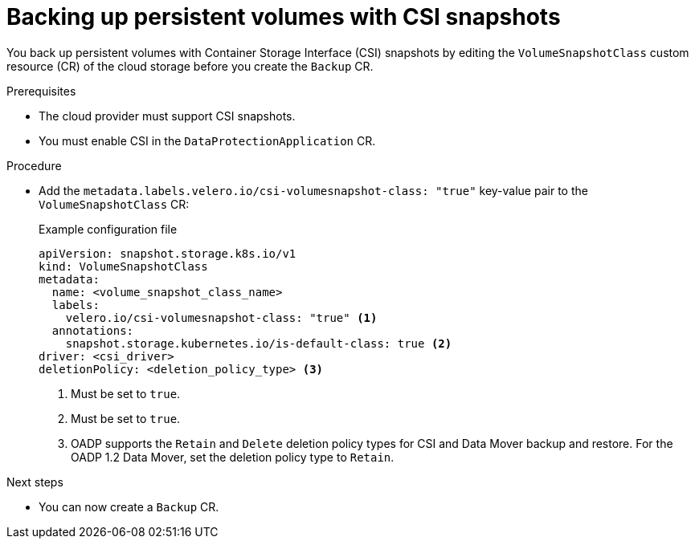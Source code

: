 // Module included in the following assemblies:
//
// * backup_and_restore/application_backup_and_restore/backing_up_and_restoring/backing-up-applications.adoc

:_mod-docs-content-type: PROCEDURE
[id="oadp-backing-up-pvs-csi_{context}"]
= Backing up persistent volumes with CSI snapshots
:context: backing-up-applications

You back up persistent volumes with Container Storage Interface (CSI) snapshots by editing the `VolumeSnapshotClass` custom resource (CR) of the cloud storage before you create the `Backup` CR.

.Prerequisites

* The cloud provider must support CSI snapshots.
* You must enable CSI in the `DataProtectionApplication` CR.

.Procedure

* Add the `metadata.labels.velero.io/csi-volumesnapshot-class: "true"` key-value pair to the `VolumeSnapshotClass` CR:
+
.Example configuration file
[source,yaml,subs="attributes+"]
----
apiVersion: snapshot.storage.k8s.io/v1
kind: VolumeSnapshotClass
metadata:
  name: <volume_snapshot_class_name>
  labels:
    velero.io/csi-volumesnapshot-class: "true" <1>
  annotations:
    snapshot.storage.kubernetes.io/is-default-class: true <2>
driver: <csi_driver>
deletionPolicy: <deletion_policy_type> <3>
----
<1> Must be set to `true`.
<2> Must be set to `true`.
<3> OADP supports the `Retain` and `Delete` deletion policy types for CSI and Data Mover backup and restore. For the OADP 1.2 Data Mover, set the deletion policy type to `Retain`.

.Next steps

* You can now create a `Backup` CR.